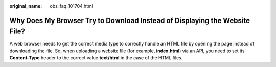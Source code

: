 :original_name: obs_faq_101704.html

.. _obs_faq_101704:

Why Does My Browser Try to Download Instead of Displaying the Website File?
===========================================================================

A web browser needs to get the correct media type to correctly handle an HTML file by opening the page instead of downloading the file. So, when uploading a website file (for example, **index.html**) via an API, you need to set its **Content-Type** header to the correct value **text/html** in the case of the HTML files.
